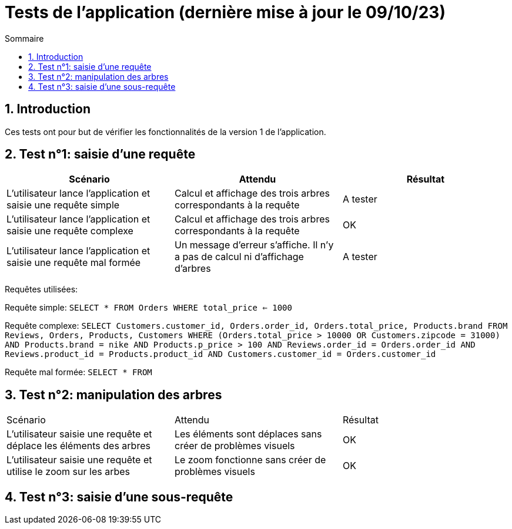 = Tests de l'application (dernière mise à jour le 09/10/23)
:toc:
:toc-title: Sommaire
:numbered:

== Introduction

Ces tests ont pour but de vérifier les fonctionnalités de la version 1 de l'application.

:toc:
:toc-title: Sommaire
:numbered:

== Test n°1: saisie d'une requête

|=======
|Scénario |Attendu |Résultat

|L'utilisateur lance l'application et saisie une requête simple |Calcul et affichage des trois arbres correspondants à la requête |A tester
|L'utilisateur lance l'application et saisie une requête complexe |Calcul et affichage des trois arbres correspondants à la requête |OK
|L'utilisateur lance l'application et saisie une requête mal formée |Un message d'erreur s'affiche. Il n'y a pas de calcul ni d'affichage d'arbres |A tester
|=======

Requêtes utilisées:

Requête simple: `SELECT * FROM Orders WHERE total_price <= 1000`

Requête complexe: 
`SELECT Customers.customer_id, Orders.order_id, Orders.total_price, Products.brand FROM Reviews, Orders, Products, Customers WHERE (Orders.total_price > 10000 OR Customers.zipcode = 31000) AND Products.brand = nike AND Products.p_price > 100 AND Reviews.order_id = Orders.order_id AND Reviews.product_id = Products.product_id AND Customers.customer_id = Orders.customer_id`

Requête mal formée: `SELECT * FROM`

== Test n°2: manipulation des arbres

|=======
|Scénario |Attendu |Résultat
|L'utilisateur saisie une requête et déplace les éléments des arbres |Les éléments sont déplaces sans créer de problèmes visuels |OK
|L'utilisateur saisie une requête et utilise le zoom sur les arbes |Le zoom fonctionne sans créer de problèmes visuels |OK
|=======

== Test n°3: saisie d'une sous-requête
